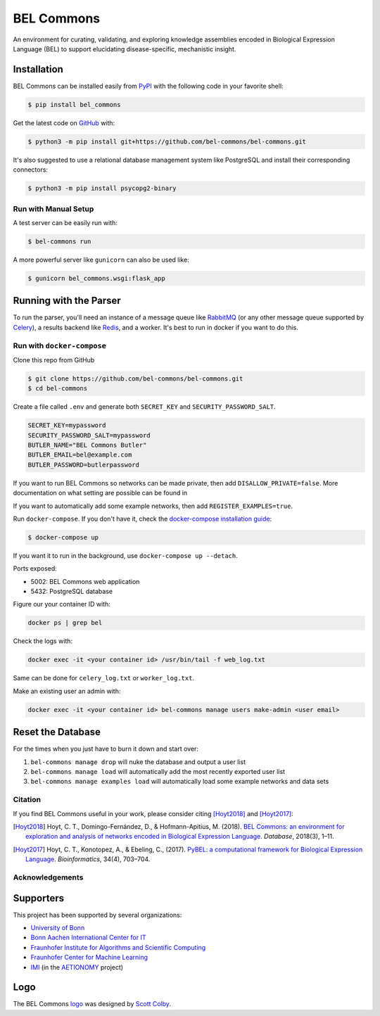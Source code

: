 BEL Commons |build| |docs|
==========================
An environment for curating, validating, and exploring knowledge assemblies
encoded in Biological Expression Language (BEL) to support elucidating
disease-specific, mechanistic insight.

Installation
~~~~~~~~~~~~
BEL Commons can be installed easily from `PyPI <https://pypi.python.org/pypi/bel_commons>`_ with the following code in
your favorite shell:

.. code-block:: sh

    $ pip install bel_commons

Get the latest code on `GitHub <https://github.com/bel-commons/bel-commons>`_
with:

.. code-block:: sh

    $ python3 -m pip install git+https://github.com/bel-commons/bel-commons.git

It's also suggested to use a relational database management system like PostgreSQL
and install their corresponding connectors:

.. code-block:: sh

    $ python3 -m pip install psycopg2-binary

Run with Manual Setup
---------------------
A test server can be easily run with:

.. code-block:: sh

    $ bel-commons run

A more powerful server like ``gunicorn`` can also be used like:

.. code-block:: sh

    $ gunicorn bel_commons.wsgi:flask_app

Running with the Parser
~~~~~~~~~~~~~~~~~~~~~~~
To run the parser, you'll need an instance of a message queue like `RabbitMQ <https://www.rabbitmq.com>`_ (or
any other message queue supported by `Celery <https://pypi.python.org/pypi/celery>`_), a results backend like
`Redis <https://redis.io/>`_, and a worker. It's best to run in docker if you want to do this.

Run with ``docker-compose``
---------------------------
Clone this repo from GitHub

.. code-block:: sh

   $ git clone https://github.com/bel-commons/bel-commons.git
   $ cd bel-commons

Create a file called ``.env`` and generate both ``SECRET_KEY`` and ``SECURITY_PASSWORD_SALT``.

.. code-block:: sh

    SECRET_KEY=mypassword
    SECURITY_PASSWORD_SALT=mypassword
    BUTLER_NAME="BEL Commons Butler"
    BUTLER_EMAIL=bel@example.com
    BUTLER_PASSWORD=butlerpassword

If you want to run BEL Commons so networks can be made private, then add ``DISALLOW_PRIVATE=false``. More
documentation on what setting are possible can be found in

If you want to automatically add some example networks, then add ``REGISTER_EXAMPLES=true``.

Run ``docker-compose``. If you don't have it, check the `docker-compose installation
guide <https://docs.docker.com/compose/install/>`_:

.. code-block:: sh

    $ docker-compose up

If you want it to run in the background, use ``docker-compose up --detach``.

Ports exposed:

- 5002: BEL Commons web application
- 5432: PostgreSQL database

Figure our your container ID with:

.. code-block:: bash

    docker ps | grep bel

Check the logs with:

.. code-block:: bash

    docker exec -it <your container id> /usr/bin/tail -f web_log.txt

Same can be done for ``celery_log.txt`` or ``worker_log.txt``.

Make an existing user an admin with:

.. code-block:: bash

    docker exec -it <your container id> bel-commons manage users make-admin <user email>

Reset the Database
~~~~~~~~~~~~~~~~~~
For the times when you just have to burn it down and start over:

1. ``bel-commons manage drop`` will nuke the database and output a user list
2. ``bel-commons manage load`` will automatically add the most recently exported
   user list
3. ``bel-commons manage examples load`` will automatically load some example
   networks and data sets

Citation
--------
If you find BEL Commons useful in your work, please consider citing [Hoyt2018]_ and [Hoyt2017]_:

.. [Hoyt2018] Hoyt, C. T., Domingo-Fernández, D., & Hofmann-Apitius, M. (2018). `BEL Commons: an environment for
              exploration and analysis of networks encoded in Biological Expression Language
              <https://doi.org/10.1093/database/bay126>`_. *Database*, 2018(3), 1–11.
.. [Hoyt2017] Hoyt, C. T., Konotopez, A., & Ebeling, C., (2017). `PyBEL: a computational framework for Biological
              Expression Language <https://doi.org/10.1093/bioinformatics/btx660>`_. *Bioinformatics*,
              34(4), 703–704.

Acknowledgements
----------------
Supporters
~~~~~~~~~~
This project has been supported by several organizations:

- `University of Bonn <https://www.uni-bonn.de>`_
- `Bonn Aachen International Center for IT <http://www.b-it-center.de>`_
- `Fraunhofer Institute for Algorithms and Scientific Computing <https://www.scai.fraunhofer.de>`_
- `Fraunhofer Center for Machine Learning <https://www.cit.fraunhofer.de/de/zentren/maschinelles-lernen.html>`_
- `IMI <https://www.imi.europa.eu/>`_ (in the `AETIONOMY <http://www.aetionomy.eu/>`_ project)

Logo
~~~~
The BEL Commons `logo <https://github.com/pybel/pybel-art>`_ was designed by `Scott Colby <https://github.com/scolby33>`_.

.. |build| image:: https://travis-ci.com/bel-commons/bel-commons.svg?branch=master
    :target: https://travis-ci.com/bel-commons/bel-commons
    :alt: Travis-CI Build Status

.. |docs| image:: https://readthedocs.org/projects/bel-commons/badge/?version=latest
    :target: https://bel-commons.readthedocs.io/en/latest/?badge=latest
    :alt: Documentation Status
